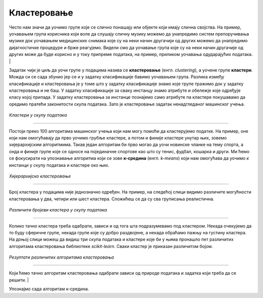 Кластеровање
============

.. infonote::
    
    У овој лекцији ћеш детаљније упознати кластеровање, један од основних задатака ненадгледаног машинског учења. 

Често нам значи да уочимо групе које се слично понашају или објекте који имају слична својства. 
На пример, уочавањем група корисника који воле да слушају сличну музику можемо да унапредимо систем препоручивања музике 
док уочавањем медицинских снимака које су на неки начин другачији од других можемо да унапредимо дијагностичке процедуре и брже реагујемо. 
Видели смо да уочавање група које су на неки начин другачије од других може да буде корисно и у току припреме података, на пример, приликом 
уочавања одударајућих података.
|

Задатак чији је циљ да уочи групе у подацима назива се **кластеровање** (енгл. *clustering*), а уочене групе **кластери**. Можда си се сада збунио јер се и у задатку 
класификације бавимо уочавањем група. Разлика између класификације и кластеровања је у томе што у задатку класификације знамо које групе тражимо 
док у задатку кластеровања и не баш. У задатку класификације за сваку инстанцу знамо атрибуте и обележје које одређује класу којој припада. 
У задатку кластеровања за инстанце познајемо само атрибуте па кластере покушавамо да оредимо пратећи законитости скупа података. Зато је 
кластеровање задатак ненадгледаног машинског учења. 

.. figure:: ../../_images/klasterovanje2.png
    :width: 500
    :align: center

*Кластери у скупу података*

-------

Постоји преко 100 алгоритама машинског учења који нам могу помоћи да кластерујемо податке. На пример, оне који нам омогућавају да прво уочимо 
грубље кластере, а потом и финије кластере унутар њих, зовемо хијерархијским алгоритмима.  Такав један алгоритам би прво могао да уочи новинске 
чланке на тему спорта, а онда и финије групе које се односе на појединачне спортове као што су тенис, фудбал, кошарка и други. Ми ћемо се 
фокусирати на упознавање алгоритма који се зове **к-средина** (енгл. *k-means*) који нам омогућава да уочимо *к* инстанци у скупу података и кластере 
око њих. 

.. figure:: ../../_images/klasterovanje1.png
    :width: 600
    :align: center

*Хијерархијско кластеровање*

-------

Број кластера у подацима није једнозначно одређен. На пример, на следећој слици видимо различите могућности кластеровања у два, четири или шест 
кластера. Сложићеш се да су сва груписања реалистична.

.. figure:: ../../_images/klasterovanje3.png
    :width: 500
    :align: center

*Различити бројеви кластера у скупу података*

-------

Колико тачно кластера треба одабрати, зависи и од тога шта подразумевамо под кластером. Некада очекујемо да то буду сферичнe групе, некада 
групе које су добро раздвојене, а некада обраћамо пажњу на густину кластера. На доњој слици можеш да видиш три скупа података и кластере 
које би у њима пронашло пет различитих алгоритама кластеровања библиотеке *scikit-learn*. Сваки кластер је приказан различитом бојом.

.. figure:: ../../_images/klasterovanje4.png
    :width: 600
    :align: center

*Резултати различитих алгоритама кластеровања* 

-------

Који ћемо тачно алгоритам кластеровања одабрати зависи од природе података и задатка који треба да се решити.
|

Упознајмо сада алгоритам к-средина. 
